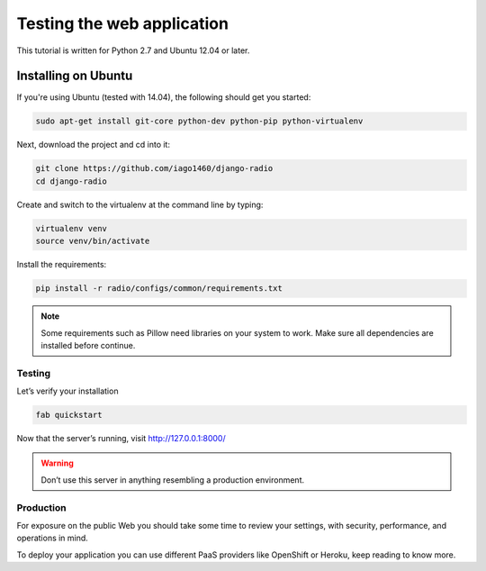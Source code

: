 ###########################
Testing the web application
###########################

This tutorial is written for Python 2.7 and Ubuntu 12.04 or later.


********************
Installing on Ubuntu
********************

If you're using Ubuntu (tested with 14.04), the following should get you started:

.. code-block:: bash

    sudo apt-get install git-core python-dev python-pip python-virtualenv

Next, download the project and cd into it:

.. code-block:: bash

    git clone https://github.com/iago1460/django-radio
    cd django-radio

Create and switch to the virtualenv at the command line by typing:

.. code-block:: bash

    virtualenv venv
    source venv/bin/activate
  
Install the requirements:

.. code-block:: bash

    pip install -r radio/configs/common/requirements.txt

.. note::
    Some requirements such as Pillow need libraries on your system to work. Make 
    sure all dependencies are installed before continue.
    

Testing
=======

Let’s verify your installation

.. code-block:: bash

    fab quickstart

Now that the server’s running, visit http://127.0.0.1:8000/

.. warning::
    Don’t use this server in anything resembling a production environment.


Production
==========

For exposure on the public Web you should take some time to review your settings, with security,
performance, and operations in mind.

To deploy your application you can use different PaaS providers like OpenShift or Heroku, keep reading to know more.


